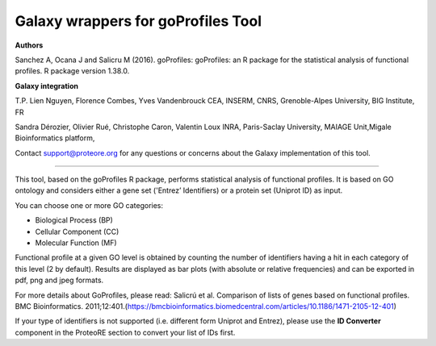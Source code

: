 Galaxy wrappers for goProfiles Tool
===================================

**Authors** 

Sanchez A, Ocana J and Salicru M (2016). goProfiles: goProfiles: an R package for the statistical analysis of functional profiles. R package version 1.38.0.

**Galaxy integration**

T.P. Lien Nguyen, Florence Combes, Yves Vandenbrouck CEA, INSERM, CNRS, Grenoble-Alpes University, BIG Institute, FR

Sandra Dérozier, Olivier Rué, Christophe Caron, Valentin Loux INRA, Paris-Saclay University, MAIAGE Unit,Migale Bioinformatics platform,

Contact support@proteore.org for any questions or concerns about the Galaxy implementation of this tool.

-----------------------------------

This tool, based on the goProfiles R package, performs statistical analysis of functional profiles. It is based on GO ontology and considers either a gene set ('Entrez’ Identifiers) or a protein set (Uniprot ID) as input. 

You can choose one or more GO categories: 

* Biological Process (BP) 
* Cellular Component (CC) 
* Molecular Function (MF) 

Functional profile at a given GO level is obtained by counting the number of identifiers having a hit in each category of this level (2 by default). Results are displayed as bar plots (with absolute or relative frequencies) and can be exported in pdf, png and jpeg formats.  

For more details about GoProfiles, please read: Salicrú et al. Comparison of lists of genes based on functional profiles. BMC Bioinformatics. 2011;12:401.(https://bmcbioinformatics.biomedcentral.com/articles/10.1186/1471-2105-12-401)  

If your type of identifiers is not supported (i.e. different form Uniprot and Entrez), please use the **ID Converter** component in the ProteoRE section to convert your list of IDs first.
